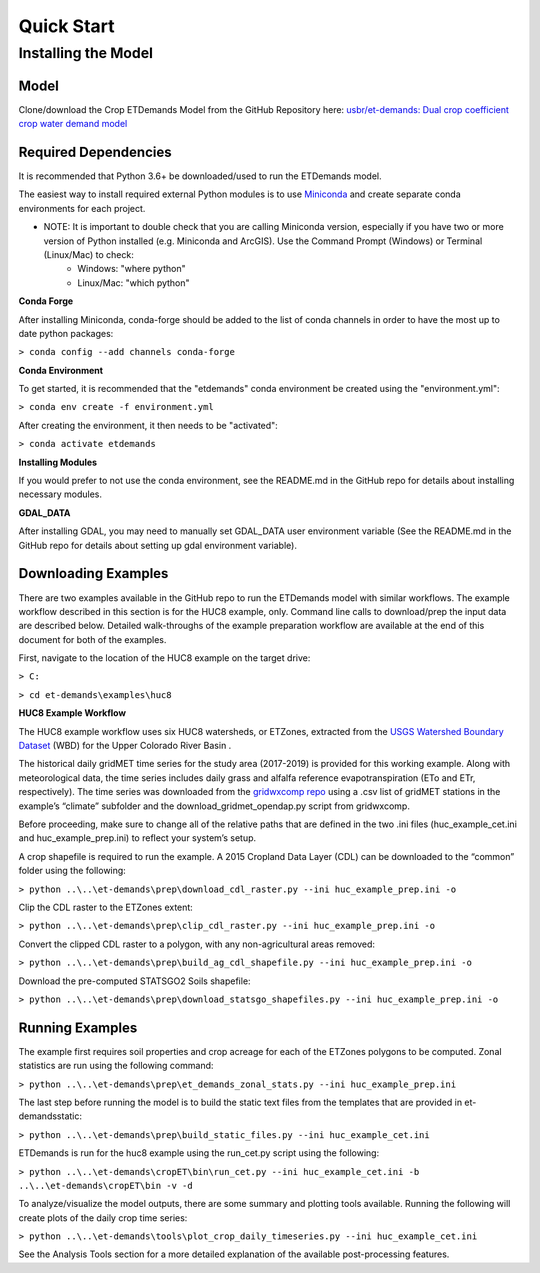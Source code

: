 Quick Start
===========

Installing the Model
--------------------

Model
^^^^^

Clone/download the Crop ETDemands Model from the GitHub Repository here: `usbr/et-demands: Dual crop coefficient crop water demand model <https://github.com/usbr/et-demands>`_


Required Dependencies
^^^^^^^^^^^^^^^^^^^^^

It is recommended that Python 3.6+ be downloaded/used to run the ETDemands model.

The easiest way to install required external Python modules is to use `Miniconda <https://docs.conda.io/en/latest/miniconda.html>`_ and create separate conda environments for each project.

* NOTE: It is important to double check that you are calling Miniconda version, especially if you have two or more version of Python installed (e.g. Miniconda and ArcGIS). Use the Command Prompt (Windows) or Terminal (Linux/Mac) to check:
      * Windows: "where python"
      * Linux/Mac: "which python"


**Conda Forge**

After installing Miniconda, conda-forge should be added to the list of conda channels in order to have the most up to date python packages:

``> conda config --add channels conda-forge``


**Conda Environment**

To get started, it is recommended that the "etdemands" conda environment be created using the "environment.yml":

``> conda env create -f environment.yml``

After creating the environment, it then needs to be "activated":

``> conda activate etdemands``

**Installing Modules**

If you would prefer to not use the conda environment, see the README.md in the GitHub repo for details about installing necessary modules.

**GDAL_DATA**

After installing GDAL, you may need to manually set GDAL_DATA user environment variable (See the README.md in the GitHub repo for details about setting up gdal environment variable).

Downloading Examples
^^^^^^^^^^^^^^^^^^^^

There are two examples available in the GitHub repo to run the ETDemands model with similar workflows. The example workflow described in this section is for the HUC8 example, only. Command line calls to download/prep the input data are described below. Detailed walk-throughs of the example preparation workflow are available at the end of this document for both of the examples.  

First, navigate to the location of the HUC8 example on the target drive:

``> C:``

``> cd et-demands\examples\huc8``


**HUC8 Example Workflow** 

The HUC8 example workflow uses six HUC8 watersheds, or ETZones, extracted from the `USGS Watershed Boundary Dataset <https://www.usgs.gov/core-science-systems/ngp/national-hydrography/watershed-boundary-dataset?qt-science_support_page_related_con=4#qt-science_support_page_related_con>`_ (WBD) for the Upper Colorado River Basin .

The historical daily gridMET time series for the study area (2017-2019) is provided for this working example. Along with meteorological data, the time series includes daily grass and alfalfa reference evapotranspiration (ETo and ETr, respectively). The time series was downloaded from the `gridwxcomp repo <https://github.com/WSWUP/gridwxcomp/>`_ using a .csv list of gridMET stations in the example’s “climate” subfolder and the download_gridmet_opendap.py script from gridwxcomp. 

Before proceeding, make sure to change all of the relative paths that are defined in the two .ini files (huc_example_cet.ini and huc_example_prep.ini) to reflect your system’s setup.

A crop shapefile is required to run the example. A 2015 Cropland Data Layer (CDL) can be downloaded to the “common” folder using the following:

``> python ..\..\et-demands\prep\download_cdl_raster.py --ini huc_example_prep.ini -o``

Clip the CDL raster to the ETZones extent:

``> python ..\..\et-demands\prep\clip_cdl_raster.py --ini huc_example_prep.ini -o``

Convert the clipped CDL raster to a polygon, with any non-agricultural areas removed:

``> python ..\..\et-demands\prep\build_ag_cdl_shapefile.py --ini huc_example_prep.ini -o``

Download the pre-computed STATSGO2 Soils shapefile:

``> python ..\..\et-demands\prep\download_statsgo_shapefiles.py --ini huc_example_prep.ini -o``


Running Examples
^^^^^^^^^^^^^^^^

The example first requires soil properties and crop acreage for each of the ETZones polygons to be computed. Zonal statistics are run using the following command: 

``> python ..\..\et-demands\prep\et_demands_zonal_stats.py --ini huc_example_prep.ini``

The last step before running the model is to build the static text files from the templates that are provided in et-demands\static:

``> python ..\..\et-demands\prep\build_static_files.py --ini huc_example_cet.ini``

ETDemands is run for the huc8 example using the run_cet.py script using the following:

``> python ..\..\et-demands\cropET\bin\run_cet.py --ini huc_example_cet.ini -b ..\..\et-demands\cropET\bin -v -d``

To analyze/visualize the model outputs, there are some summary and plotting tools available. Running the following will create plots of the daily crop time series:

``> python ..\..\et-demands\tools\plot_crop_daily_timeseries.py --ini huc_example_cet.ini``

See the Analysis Tools section for a more detailed explanation of the available post-processing features.

